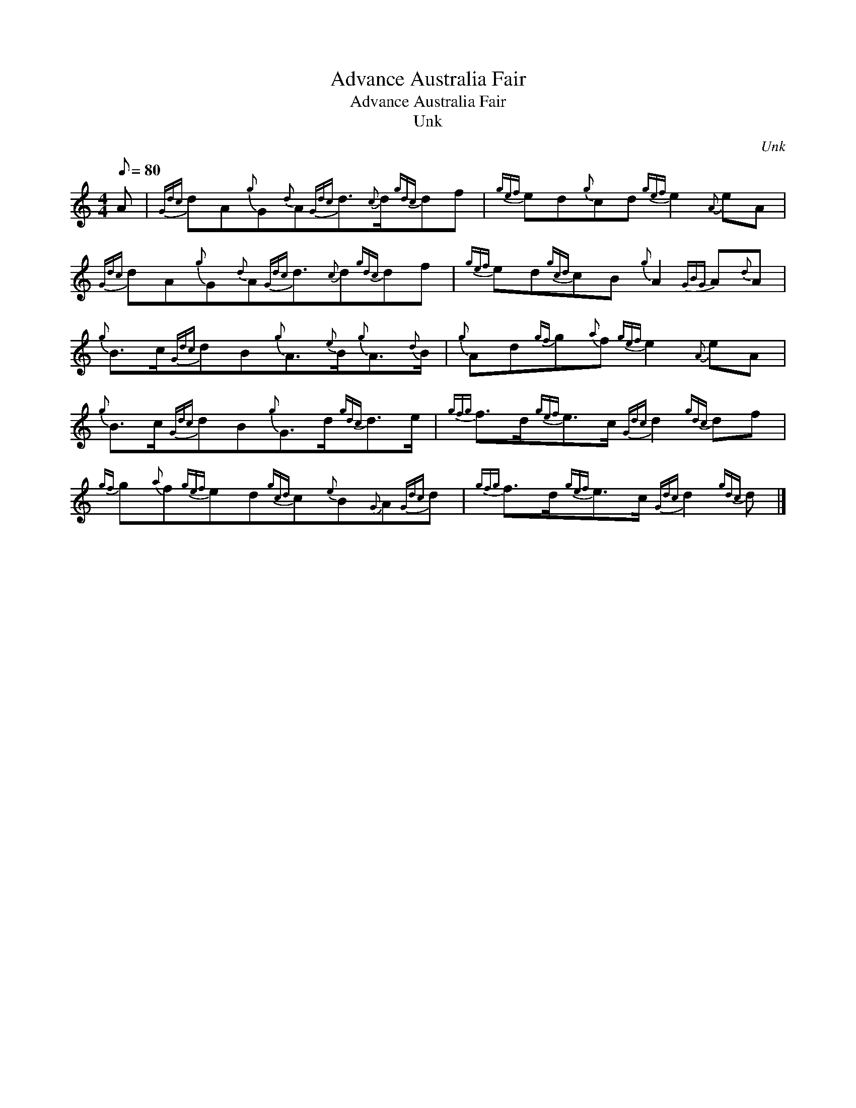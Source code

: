 X:1
T:Advance Australia Fair
T:Advance Australia Fair
T:Unk
C:Unk
L:1/8
Q:1/8=80
M:4/4
K:C
V:1 treble 
V:1
 A |{Gdc} dA{g}G{d}A{Gdc}d3/2{c}d/{gdc}df |{gef} ed{g}cd{gef} e2{A} eA | %3
{Gdc} dA{g}G{d}A{Gdc}d3/2{c}d{gdc}df |{gef} ed{gcd}cB{g} A2{GBG} A{d}A | %5
{g} B>c{Gdc}dB{g}A3/2{e}B/{g}A3/2{d}B/ |{g} Ad{gf}g{a}f{gef} e2{A} eA | %7
{g} B>c{Gdc}dB{g}G>d{gdc}d>e |{gfg} f>d{gef}e>c{Gdc} d2{gdc} df | %9
{gf} g{a}f{gef}ed{gcd}c{e}B{G}A{Gdc}d |{gfg} f>d{gef}e>c{Gdc} d2{gdc} d |] %11


